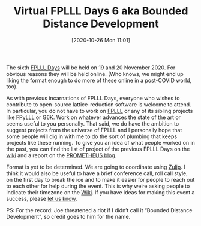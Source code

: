 #+TITLE: Virtual FPLLL Days 6 aka Bounded Distance Development
#+BLOG: martinralbrecht
#+POSTID: 1881
#+DATE: [2020-10-26 Mon 11:01]
#+OPTIONS: toc:nil num:nil todo:nil pri:nil tags:nil ^:nil
#+CATEGORY: cryptography
#+TAGS: fplll, lattices, lattice-reduction, fpylll, g6k, 
#+DESCRIPTION:

The sixth [[https://github.com/fplll/fplll/wiki/virtual-fplll-days-6-aka-bounded-distance-development][FPLLL Days]] will be held on 19 and 20 November 2020. For obvious reasons they will be held online. (Who knows, we might end up liking the format enough to do more of these online in a post-COVID world, too).

As with previous incarnations of FPLLL Days, everyone who wishes to contribute to open-source lattice-reduction software is welcome to attend. In particular, you do not have to work on [[https://github.com/fplll/fplll][FPLLL]] or any of its sibling projects like [[https://github.com/fplll/fpylll][FPyLLL]] or [[https://github.com/fplll/g6k][G6K]]. Work on whatever advances the state of the art or seems useful to you personally. That said, we do have the ambition to suggest projects from the universe of FPLLL and I personally hope that some people will dig in with me to do the sort of plumbing that keeps projects like these running. To give you an idea of what people worked on in the past, you can find the list of project of the previous FPLLL Days on the [[https://github.com/fplll/fplll/wiki/fplll-days-5][wiki]] and a report on the [[https://www.h2020prometheus.eu/dissemination/blogs/fplll-days-5][PROMETHEUS blog]].

Format is yet to be determined. We are going to coordinate using [[https://fplll-days-6.zulipchat.com/][Zulip]]. I think it would also be useful to have a brief conference call, roll call style, on the first day to break the ice and to make it easier for people to reach out to each other for help during the event. This is why we’re asking people to indicate their timezone on the [[https://github.com/fplll/fplll/wiki/virtual-fplll-days-6-aka-bounded-distance-development][Wiki]]. If you have ideas for making this event a success, please [[https://groups.google.com/g/fplll-devel][let us know]].

PS: For the record: Joe threatened a riot if I didn’t call it “Bounded Distance Development”, so credit goes to him for the name.
